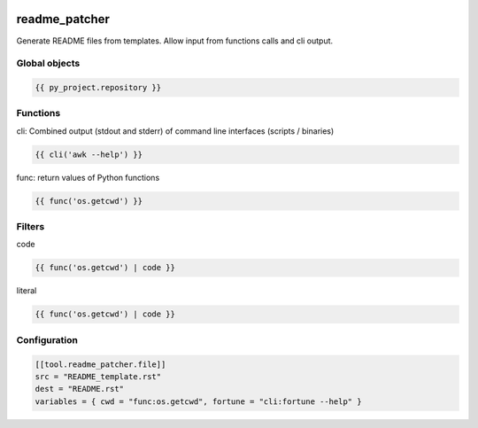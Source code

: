 .. image:: https://github.com/Josef-Friedrich/readme_patcher/actions/workflows/tests.yml/badge.svg
    :target: https://github.com/Josef-Friedrich/readme_patcher/actions/workflows/tests.yml
    :alt: Tests

readme_patcher
==============

Generate README files from templates. Allow input from functions calls and cli output.


Global objects
--------------

.. code-block:: jinja

    {{ py_project.repository }}

Functions
---------

cli: Combined output (stdout and stderr) of command line interfaces (scripts / binaries)

.. code-block:: jinja

    {{ cli('awk --help') }}

func: return values of Python functions

.. code-block:: jinja

    {{ func('os.getcwd') }}


Filters
-------

code

.. code-block:: jinja

    {{ func('os.getcwd') | code }}

literal

.. code-block:: jinja

    {{ func('os.getcwd') | code }}

Configuration
-------------

.. code-block:: toml

    [[tool.readme_patcher.file]]
    src = "README_template.rst"
    dest = "README.rst"
    variables = { cwd = "func:os.getcwd", fortune = "cli:fortune --help" }
